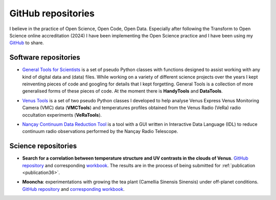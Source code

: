 
.. _githubrepositories:

GitHub repositories
===================

I believe in the practice of Open Science, Open Code, Open Data. 
Especially after following the Transform to Open Science online accreditation (2024) I have been implementing the Open Science practice and I have been using my `GitHub <https://github.com/PleaseStateTheNatureOfYourInquiry>`__ to share.


Software repositories
---------------------

.. _generaltools:

* `General Tools for Scientists <https://github.com/PleaseStateTheNatureOfYourInquiry/GeneralToolsForScientists>`_ is a set of pseudo Python classes with functions designed to assist working with any kind of digital data and (data) files. While working on a variety of different science projects over the years I kept reinventing pieces of code and googling for details that I kept forgetting. General Tools is a collection of more generalised forms of these pieces of code. At the moment there is **HandyTools** and **DataTools**.

.. _venustools:

* `Venus Tools <https://github.com/PleaseStateTheNatureOfYourInquiry/VenusTools>`_ is a set of two pseudo Python classes I developed to help analyse Venus Express Venus Monitoring Camera (VMC) data (**VMCTools**) and temperatures profiles obtained from the Venus Radio (VeRa) radio occultation experiments (**VeRaTools**). 

.. _ncdrt:

* `Nançay Continuum Data Reduction Tool <https://github.com/PleaseStateTheNatureOfYourInquiry/NancayContinuumDataReductionTool>`_ is a tool with a GUI written in Interactive Data Language (IDL) to reduce continuum radio observations performed by the Nançay Radio Telescope.


Science repositories
---------------------

.. _venust-uv:

* **Search for a correlation between temperature structure and UV contrasts in the clouds of Venus**. `GitHub repository <https://github.com/PleaseStateTheNatureOfYourInquiry/VenusResearchWorkBook>`__ and corresponding `workbook <https://venusresearchworkbook.readthedocs.io/en/latest/>`__. The results are in the process of being submitted for :ref:`publication <publication36>`.

.. _mooncha:

* **Mooncha**: experimentations with growing the tea plant (Camellia Sinensis Sinensis) under off-planet conditions. `GitHub repository <https://github.com/PleaseStateTheNatureOfYourInquiry/mooncha>`_ and `corresponding workbook <https://mooncha.readthedocs.io/en/latest/>`_.

